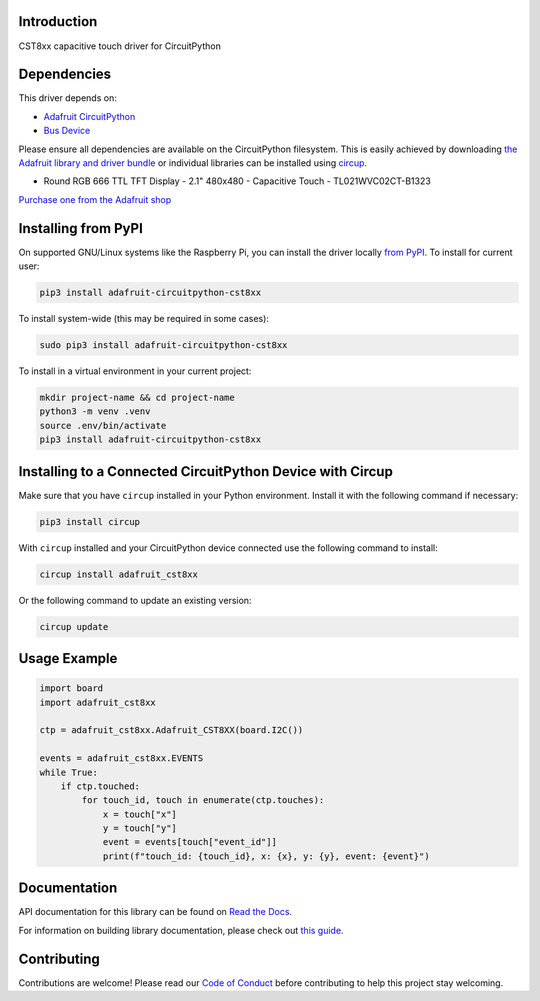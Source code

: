 Introduction
============


.. image:: https://readthedocs.org/projects/adafruit-circuitpython-cst8xx/badge/?version=latest
    :target: https://docs.circuitpython.org/projects/cst8xx/en/latest/
    :alt: Documentation Status


.. image:: https://raw.githubusercontent.com/adafruit/Adafruit_CircuitPython_Bundle/main/badges/adafruit_discord.svg
    :target: https://adafru.it/discord
    :alt: Discord


.. image:: https://github.com/adafruit/Adafruit_CircuitPython_CST8XX/workflows/Build%20CI/badge.svg
    :target: https://github.com/adafruit/Adafruit_CircuitPython_CST8XX/actions
    :alt: Build Status


.. image:: https://img.shields.io/badge/code%20style-black-000000.svg
    :target: https://github.com/psf/black
    :alt: Code Style: Black

CST8xx capacitive touch driver for CircuitPython


Dependencies
=============
This driver depends on:

* `Adafruit CircuitPython <https://github.com/adafruit/circuitpython>`_
* `Bus Device <https://github.com/adafruit/Adafruit_CircuitPython_BusDevice>`_

Please ensure all dependencies are available on the CircuitPython filesystem.
This is easily achieved by downloading
`the Adafruit library and driver bundle <https://circuitpython.org/libraries>`_
or individual libraries can be installed using
`circup <https://github.com/adafruit/circup>`_.

* Round RGB 666 TTL TFT Display - 2.1" 480x480 - Capacitive Touch - TL021WVC02CT-B1323

`Purchase one from the Adafruit shop <http://www.adafruit.com/product/5792>`_

Installing from PyPI
=====================
On supported GNU/Linux systems like the Raspberry Pi, you can install the driver locally `from
PyPI <https://pypi.org/project/adafruit-circuitpython-cst8xx/>`_.
To install for current user:

.. code-block:: shell

    pip3 install adafruit-circuitpython-cst8xx

To install system-wide (this may be required in some cases):

.. code-block:: shell

    sudo pip3 install adafruit-circuitpython-cst8xx

To install in a virtual environment in your current project:

.. code-block:: shell

    mkdir project-name && cd project-name
    python3 -m venv .venv
    source .env/bin/activate
    pip3 install adafruit-circuitpython-cst8xx

Installing to a Connected CircuitPython Device with Circup
==========================================================

Make sure that you have ``circup`` installed in your Python environment.
Install it with the following command if necessary:

.. code-block:: shell

    pip3 install circup

With ``circup`` installed and your CircuitPython device connected use the
following command to install:

.. code-block:: shell

    circup install adafruit_cst8xx

Or the following command to update an existing version:

.. code-block:: shell

    circup update

Usage Example
=============

.. code-block:: python

    import board
    import adafruit_cst8xx

    ctp = adafruit_cst8xx.Adafruit_CST8XX(board.I2C())

    events = adafruit_cst8xx.EVENTS
    while True:
        if ctp.touched:
            for touch_id, touch in enumerate(ctp.touches):
                x = touch["x"]
                y = touch["y"]
                event = events[touch["event_id"]]
                print(f"touch_id: {touch_id}, x: {x}, y: {y}, event: {event}")

Documentation
=============
API documentation for this library can be found on `Read the Docs <https://docs.circuitpython.org/projects/cst8xx/en/latest/>`_.

For information on building library documentation, please check out
`this guide <https://learn.adafruit.com/creating-and-sharing-a-circuitpython-library/sharing-our-docs-on-readthedocs#sphinx-5-1>`_.

Contributing
============

Contributions are welcome! Please read our `Code of Conduct
<https://github.com/adafruit/Adafruit_CircuitPython_CST8XX/blob/HEAD/CODE_OF_CONDUCT.md>`_
before contributing to help this project stay welcoming.

